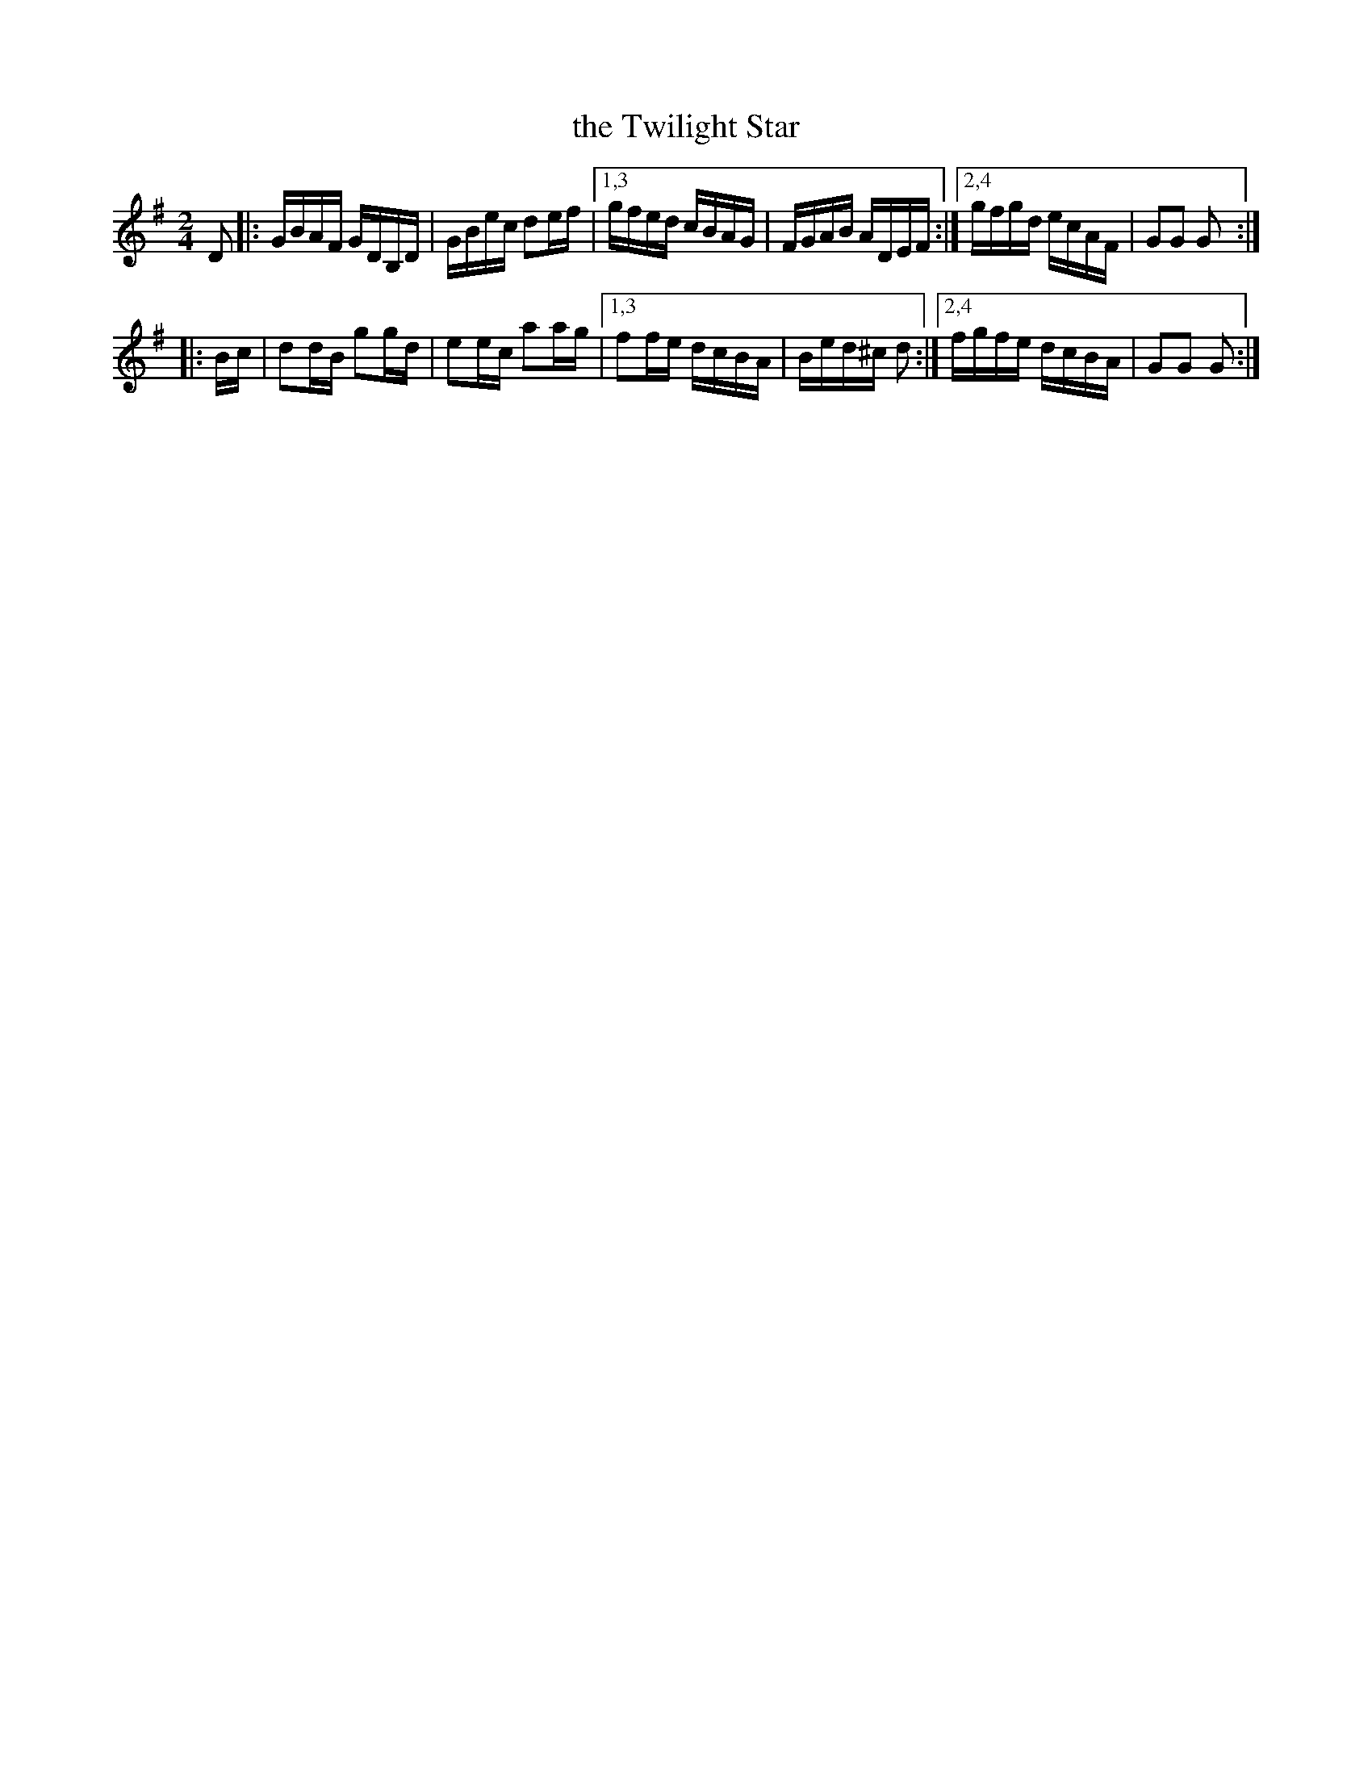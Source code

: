 X:1641
T:the Twilight Star
%S:s:2 b:12(6+6)
B:O'Neill's 1850 #1641
M:2/4
L:1/16
K:G
D2 |: GBAF GDB,D | GBec d2ef | [1,3 gfed cBAG | FGAB ADEF :|[2,4 gfgd ecAF | G2G2 G2 :|
|: Bc | d2dB g2gd | e2ec a2ag |[1,3 f2fe dcBA | Bed^c d2  :|[2,4 fgfe dcBA | G2G2 G2 :|
